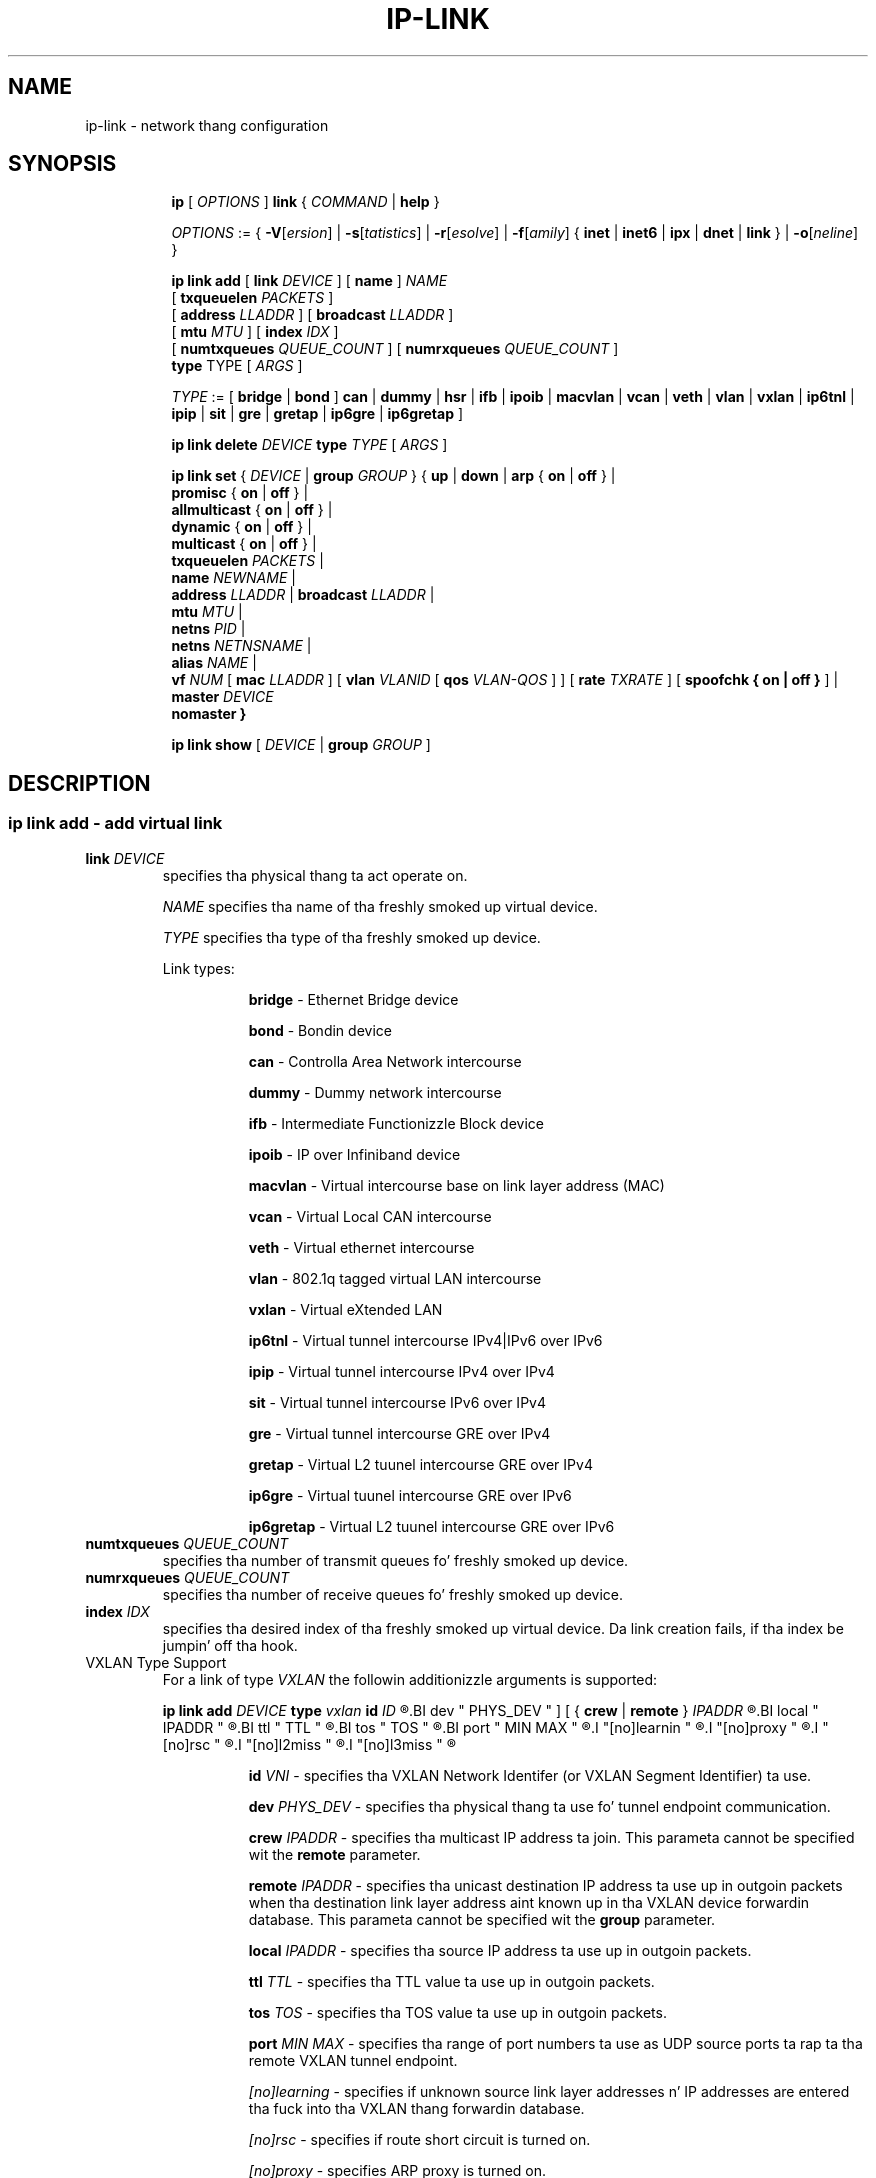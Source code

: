.TH IP\-LINK 8 "13 Dec 2012" "iproute2" "Linux"
.SH "NAME"
ip-link \- network thang configuration
.SH "SYNOPSIS"
.sp
.ad l
.in +8
.ti -8
.B ip
.RI "[ " OPTIONS " ]"
.B link
.RI  " { " COMMAND " | "
.BR help " }"
.sp

.ti -8
.IR OPTIONS " := { "
\fB\-V\fR[\fIersion\fR] |
\fB\-s\fR[\fItatistics\fR] |
\fB\-r\fR[\fIesolve\fR] |
\fB\-f\fR[\fIamily\fR] {
.BR inet " | " inet6 " | " ipx " | " dnet " | " link " } | "
\fB\-o\fR[\fIneline\fR] }

.ti -8
.BI "ip link add"
.RB "[ " link
.IR DEVICE " ]"
.RB "[ " name " ]"
.I NAME
.br
.RB "[ " txqueuelen
.IR PACKETS " ]"
.br
.RB "[ " address
.IR LLADDR " ]"
.RB "[ " broadcast
.IR LLADDR " ]"
.br
.RB "[ " mtu
.IR MTU " ]"
.RB "[ " index
.IR IDX " ]"
.br
.RB "[ " numtxqueues
.IR QUEUE_COUNT " ]"
.RB "[ " numrxqueues
.IR QUEUE_COUNT " ]"
.br
.BR type " TYPE"
.RI "[ " ARGS " ]"

.ti -8
.IR TYPE " := [ "
.BR bridge " | "
.BR bond " ]"
.BR can " | "
.BR dummy " | "
.BR hsr " | "
.BR ifb " | "
.BR ipoib " |"
.BR macvlan  " | "
.BR vcan " | "
.BR veth " | "
.BR vlan " | "
.BR vxlan " |"
.BR ip6tnl " |"
.BR ipip " |"
.BR sit " |"
.BR gre " |"
.BR gretap " |"
.BR ip6gre " |"
.BR ip6gretap " ]"

.ti -8
.BI "ip link delete " DEVICE
.BI type " TYPE"
.RI "[ " ARGS " ]"

.ti -8
.BR "ip link set " {
.IR DEVICE " | "
.BI "group " GROUP
.RB "} { " up " | " down " | " arp " { " on " | " off " } |"
.br
.BR promisc " { " on " | " off " } |"
.br
.BR allmulticast " { " on " | " off " } |"
.br
.BR dynamic " { " on " | " off " } |"
.br
.BR multicast " { " on " | " off " } |"
.br
.B  txqueuelen
.IR PACKETS " |"
.br
.B  name
.IR NEWNAME " |"
.br
.B  address
.IR LLADDR " |"
.B  broadcast
.IR LLADDR " |"
.br
.B  mtu
.IR MTU " |"
.br
.B  netns
.IR PID " |"
.br
.B  netns
.IR NETNSNAME " |"
.br
.B alias
.IR NAME  " |"
.br
.B vf
.IR NUM " ["
.B  mac
.IR LLADDR " ] ["
.B vlan
.IR VLANID " [ "
.B qos
.IR VLAN-QOS " ] ] ["
.B rate
.IR TXRATE " ] ["
.B spoofchk { on | off }
] |
.br
.B master
.IR DEVICE
.br
.B nomaster
.BR " }"


.ti -8
.B ip link show
.RI "[ " DEVICE " | "
.B group
.IR GROUP " ]"

.SH "DESCRIPTION"
.SS ip link add - add virtual link

.TP
.BI link " DEVICE "
specifies tha physical thang ta act operate on.

.I NAME
specifies tha name of tha freshly smoked up virtual device.

.I TYPE
specifies tha type of tha freshly smoked up device.
.sp
Link types:

.in +8
.B bridge
- Ethernet Bridge device
.sp
.B bond
- Bondin device
.sp
.B can
- Controlla Area Network intercourse
.sp
.B dummy
- Dummy network intercourse
.sp
.B ifb
- Intermediate Functionizzle Block device
.sp
.B ipoib
- IP over Infiniband device
.sp
.B macvlan
- Virtual intercourse base on link layer address (MAC)
.sp
.B vcan
- Virtual Local CAN intercourse
.sp
.B veth
- Virtual ethernet intercourse
.sp
.BR vlan
- 802.1q tagged virtual LAN intercourse
.sp
.BR vxlan
- Virtual eXtended LAN
.sp
.BR ip6tnl
- Virtual tunnel intercourse IPv4|IPv6 over IPv6
.sp
.BR ipip
- Virtual tunnel intercourse IPv4 over IPv4
.sp
.BR sit
- Virtual tunnel intercourse IPv6 over IPv4
.sp
.BR gre
- Virtual tunnel intercourse GRE over IPv4
.sp
.BR gretap
- Virtual L2 tuunel intercourse GRE over IPv4
.sp
.BR ip6gre
- Virtual tuunel intercourse GRE over IPv6
.sp
.BR ip6gretap
- Virtual L2 tuunel intercourse GRE over IPv6
.in -8

.TP
.BI numtxqueues " QUEUE_COUNT "
specifies tha number of transmit queues fo' freshly smoked up device.

.TP
.BI numrxqueues " QUEUE_COUNT "
specifies tha number of receive queues fo' freshly smoked up device.

.TP
.BI index " IDX "
specifies tha desired index of tha freshly smoked up virtual device. Da link creation fails, if tha index be jumpin' off tha hook.

.TP
VXLAN Type Support
For a link of type 
.I VXLAN
the followin additionizzle arguments is supported:

.BI "ip link add " DEVICE
.BI type " vxlan " id " ID
.R " [ "
.BI dev " PHYS_DEV "
.RB " ] [ { " crew " | " remote " } "
.I IPADDR
.R " ] [ "
.BI local " IPADDR "
.R " ] [ "
.BI ttl " TTL "
.R " ] [ "
.BI tos " TOS "
.R " ] [ "
.BI port " MIN MAX "
.R " ] [ "
.I "[no]learnin "
.R " ] [ "
.I "[no]proxy "
.R " ] [ "
.I "[no]rsc "
.R " ] [ "
.I "[no]l2miss "
.R " ] [ "
.I "[no]l3miss "
.R " ]"

.in +8
.sp
.BI  id " VNI "
- specifies tha VXLAN Network Identifer (or VXLAN Segment
Identifier) ta use.

.BI dev " PHYS_DEV"
- specifies tha physical thang ta use fo' tunnel endpoint communication.

.sp
.BI crew " IPADDR"
- specifies tha multicast IP address ta join.
This parameta cannot be specified wit the
.B remote
parameter.

.sp
.BI remote " IPADDR"
- specifies tha unicast destination IP address ta use up in outgoin packets
when tha destination link layer address aint known up in tha VXLAN device
forwardin database.  This parameta cannot be specified wit the
.B group
parameter.

.sp
.BI local " IPADDR"
- specifies tha source IP address ta use up in outgoin packets.

.sp
.BI ttl " TTL"
- specifies tha TTL value ta use up in outgoin packets.

.sp
.BI tos " TOS"
- specifies tha TOS value ta use up in outgoin packets.

.sp
.BI port " MIN MAX"
- specifies tha range of port numbers ta use as UDP
source ports ta rap ta tha remote VXLAN tunnel endpoint.

.sp
.I [no]learning
- specifies if unknown source link layer addresses n' IP addresses
are entered tha fuck into tha VXLAN thang forwardin database.

.sp
.I [no]rsc
- specifies if route short circuit is turned on.

.sp
.I [no]proxy
- specifies ARP proxy is turned on.

.sp
.I [no]l2miss
- specifies if netlink LLADDR miss notifications is generated.

.sp
.I [no]l3miss
- specifies if netlink IP ADDR miss notifications is generated.

.in -8

.TP
IP6GRE/IP6GRETAP Type Support
For a link of type 
.I IP6GRE/IP6GRETAP
the followin additionizzle arguments is supported:

.BI "ip link add " DEVICE
.BI type " { ip6gre | ip6gretap }  " remote " ADDR " local " ADDR
.R " [ "
.I "[i|o]seq]"
.R " ] [ "
.I "[i|o]key" KEY
.R " ] [ "
.I " [i|o]csum "
.R " ] [ "
.BI hoplimit " TTL "
.R " ] [ "
.BI encaplimit " ELIM "
.R " ] [ "
.BI tclass " TCLASS "
.R " ] [ "
.BI flowlabel " FLOWLABEL "
.R " ] [ "
.BI "dscp inherit"
.R " ] [ "
.BI dev " PHYS_DEV "
.R " ]"

.in +8
.sp
.BI  remote " ADDR "
- specifies tha remote IPv6 address of tha tunnel.

.sp
.BI  local " ADDR "
- specifies tha fixed local IPv6 address fo' tunneled packets.
It must be n' address on another intercourse on dis host.

.sp
.BI  [i|o]seq
- serialize packets.
The
.B oseq
flag enablez sequencin of outgoin packets.
The
.B iseq
flag requires dat all input packets is serialized.

.sp
.BI  [i|o]key " KEY"
- use keyed GRE wit key
.IR KEY ". "KEY
is either a number or a IPv4 address-like dotted quad.
The
.B key
parameta specifies tha same ol' dirty key ta use up in both directions.
The
.BR ikey " n' " okey
parametas specify different keys fo' input n' output.

.sp
.BI  [i|o]csum
- generate/require checksums fo' tunneled packets.
The
.B ocsum
flag calculates checksums fo' outgoin packets.
The
.B icsum
flag requires dat all input packets have tha erect
checksum.  The
.B csum
flag is equivalent ta tha combination
.BR "icsum ocsum" .

.sp
.BI  hoplimit " TTL"
- specifies Hop Limit value ta use up in outgoin packets.

.sp
.BI  encaplimit " ELIM"
- specifies a gangbangin' fixed encapsulation limit.  Default is 4.

.sp
.BI  flowlabel " FLOWLABEL"
- specifies a gangbangin' fixed flowlabel. 

.sp
.BI  tclass " TCLASS"
- specifies tha traffic class field on
tunneled packets, which can be specified as either a two-digit
hex value (e.g. c0) or a predefined strang (e.g. internet).
Da value
.B inherit
causes tha field ta be copied from tha original gangsta IP header n' shit. The
values
.BI "inherit/" STRING
or
.BI "inherit/" 00 ".." ff
will set tha field to
.I STRING
or
.IR 00 ".." ff
when tunnelin non-IP packets, n' you can put dat on yo' toast. Da default value is 00.

.in -8

.SS ip link delete - delete virtual link
.I DEVICE
specifies tha virtual  thang ta act operate on.
.I TYPE
specifies tha type of tha device.


.TP
.BI dev " DEVICE "
specifies tha physical thang ta act operate on.

.SS ip link set - chizzle thang attributes

.TP
.BI dev " DEVICE "
.I DEVICE
specifies network thang ta operate on. I aint talkin' bout chicken n' gravy biatch. When configurin SR-IOV Virtual Function
(VF) devices, dis keyword should specify tha associated Physical Function (PF)
device.

.TP
.BI crew " GROUP "
.I GROUP
has a thugged-out dual role: If both crew n' dev is present, then move tha thang ta the
specified group.  If only a crew is specified, then tha command operates on
all devices up in dat group.

.TP
.BR up " n' " down
change tha state of tha thang to
.B UP
or
.BR "DOWN" .

.TP
.BR "arp on " or " arp off"
change the
.B NOARP
flag on tha device.

.TP
.BR "multicast on " or " multicast off"
change the
.B MULTICAST
flag on tha device.

.TP
.BR "dynamic on " or " dynamic off"
change the
.B DYNAMIC
flag on tha device.

.TP
.BI name " NAME"
change tha name of tha device.  This operation is not
recommended if tha thang is hustlin or has some addresses
already configured.

.TP
.BI txqueuelen " NUMBER"
.TP
.BI txqlen " NUMBER"
change tha transmit queue length of tha device.

.TP
.BI mtu " NUMBER"
change the
.I MTU
of tha device.

.TP
.BI address " LLADDRESS"
change tha station address of tha intercourse.

.TP
.BI broadcast " LLADDRESS"
.TP
.BI brd " LLADDRESS"
.TP
.BI peer " LLADDRESS"
change tha link layer broadcast address or tha peer address when
the intercourse is
.IR "POINTOPOINT" .

.TP
.BI netns " PID"
move tha thang ta tha network namespace associated wit tha process
.IR "PID".

.TP
.BI netns " NETNSNAME"
move tha thang ta tha network namespace associated wit name
.IR "NETNSNAME".

.TP
.BI alias " NAME"
give tha thang a symbolic name fo' easy as fuck  reference.

.TP
.BI crew " GROUP"
specify tha crew tha thang belongs to.
Da available crews is listed up in file
.BR "/etc/iproute2/group" .

.TP
.BI vf " NUM"
specify a Virtual Function thang ta be configured. Y'all KNOW dat shit, muthafucka! Da associated PF device
must be specified rockin the
.B dev
parameter.

.in +8
.BI mac " LLADDRESS"
- chizzle tha station address fo' tha specified VF. The
.B vf
parameta must be specified.

.sp
.BI vlan " VLANID"
- chizzle tha assigned VLAN fo' tha specified VF. When specified, all traffic
sent from tha VF is ghon be tagged wit tha specified VLAN ID. Incomin traffic
will be filtered fo' tha specified VLAN ID, n' gonna git all VLAN tags
stripped before bein passed ta tha VF. Right back up in yo muthafuckin ass. Settin dis parameta ta 0 disables
VLAN taggin n' filtering. The
.B vf
parameta must be specified.

.sp
.BI qos " VLAN-QOS"
- assign VLAN QOS (priority) bits fo' tha VLAN tag. When specified, all VLAN
tags transmitted by tha VF will include tha specified prioritizzle bits up in the
VLAN tag. If not specified, tha value be assumed ta be 0. Both the
.B vf
and
.B vlan
parametas must be specified. Y'all KNOW dat shit, muthafucka! Settin both
.B vlan
and
.B qos
as 0 disablez VLAN taggin n' filterin fo' tha VF.

.sp
.BI rate " TXRATE"
- chizzle tha allowed transmit bandwidth, up in Mbps, fo' tha specified VF.
Settin dis parameta ta 0 disablez rate limiting. The
.B vf
parameta must be specified.

.sp
.BI spoofchk " on|off"
- turn packet spoof checkin on or off fo' tha specified VF.
.in -8

.TP
.BI masta " DEVICE"
set masta thang of tha thang (enslave device).

.TP
.BI nomaster
unset masta thang of tha thang (release device).

.PP
.B Warning:
If multiple parameta chizzlez is requested,
.B ip
aborts immediately afta any of tha chizzlez have failed.
This is tha only case when
.B ip
can move tha system ta a unpredictable state.  Da solution
is ta avoid changin nuff muthafuckin parametas wit one
.B ip link set
call.

.SS  ip link show - display thang attributes

.TP
.BI dev " NAME " (default)
.I NAME
specifies tha network thang ta show.
If dis argument is omitted all devices up in tha default crew is listed.

.TP
.BI crew " GROUP "
.I GROUP
specifies what tha fuck crew of devices ta show.

.TP
.B up
only display hustlin intercourses.

.SH "EXAMPLES"
.PP
ip link show
.RS 4
Shows tha state of all network intercourses on tha system.
.RE
.PP
ip link set dev ppp0 mtu 1400
.RS 4
Change tha MTU tha ppp0 device.
.RE
.PP
ip link add link eth0 name eth0.10 type vlan id 10
.RS 4
Creates a freshly smoked up vlan thang eth0.10 on thang eth0.
.RE
.PP
ip link delete dev eth0.10
.RS 4
Removes vlan device.
.RE

.SH SEE ALSO
.br
.BR ip (8)

.SH AUTHOR
Original Gangsta Manpage by Michail Litvak <mci@owl.openwall.com>
